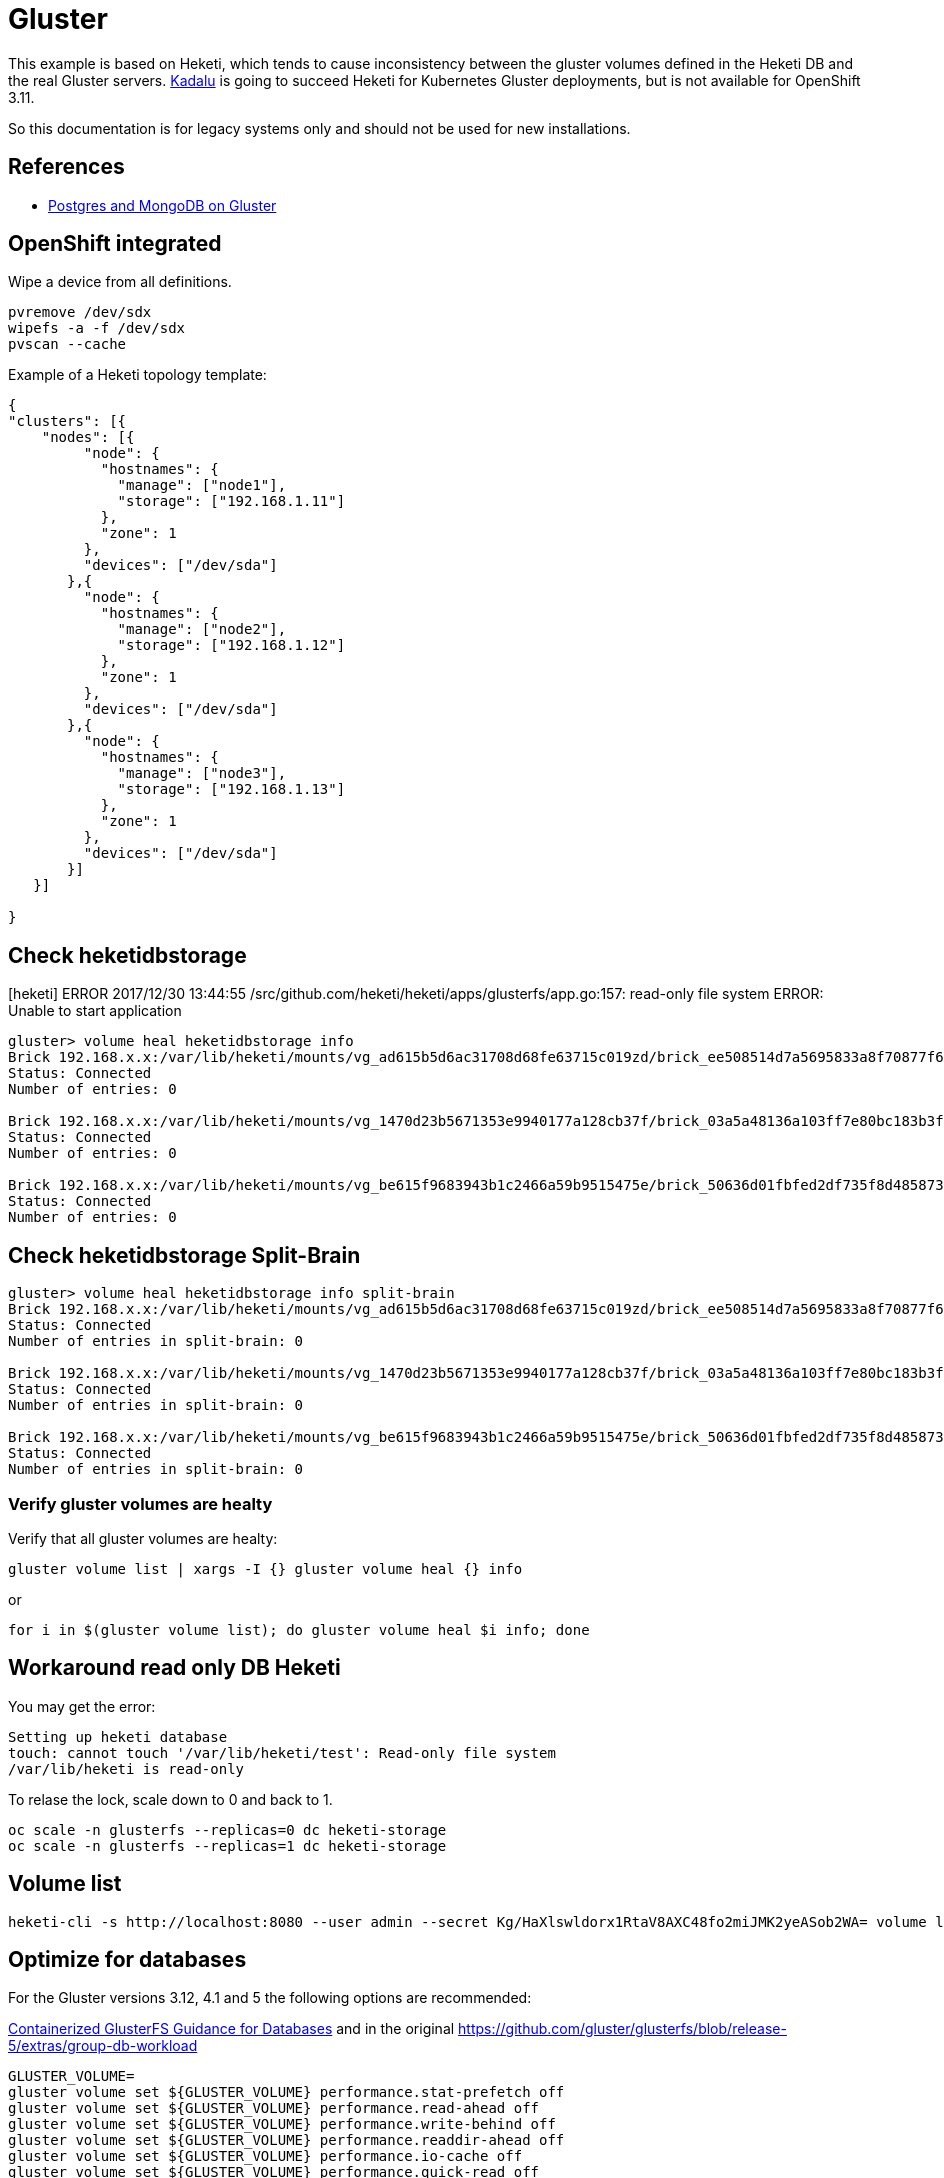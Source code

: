 = Gluster

This example is based on Heketi, which tends to cause inconsistency between the gluster volumes defined in the Heketi DB and the real Gluster servers.
https://kadalu.io/[Kadalu] is going to succeed Heketi for Kubernetes Gluster deployments, but is not available for OpenShift 3.11.

So this documentation is for legacy systems only and should not be used for new installations.

== References

* https://docs.openshift.com/container-platform/3.11/scaling_performance/optimizing_on_glusterfs_storage.html[Postgres
and MongoDB on Gluster]

[[openshift_integrated]]
== OpenShift integrated

Wipe a device from all definitions.

[source,bash]
----
pvremove /dev/sdx
wipefs -a -f /dev/sdx
pvscan --cache
----

Example of a Heketi topology template:

[source,json]
----
{
"clusters": [{
    "nodes": [{
         "node": {
           "hostnames": {
             "manage": ["node1"],
             "storage": ["192.168.1.11"]
           },
           "zone": 1
         },
         "devices": ["/dev/sda"]
       },{
         "node": {
           "hostnames": {
             "manage": ["node2"],
             "storage": ["192.168.1.12"]
           },
           "zone": 1
         },
         "devices": ["/dev/sda"]
       },{
         "node": {
           "hostnames": {
             "manage": ["node3"],
             "storage": ["192.168.1.13"]
           },
           "zone": 1
         },
         "devices": ["/dev/sda"]
       }]
   }]

}
----

[[check_heketidbstorage]]
== Check heketidbstorage

[heketi] ERROR 2017/12/30 13:44:55
/src/github.com/heketi/heketi/apps/glusterfs/app.go:157: read-only file
system ERROR: Unable to start application

----
gluster> volume heal heketidbstorage info
Brick 192.168.x.x:/var/lib/heketi/mounts/vg_ad615b5d6ac31708d68fe63715c019zd/brick_ee508514d7a5695833a8f70877f67bce/brick
Status: Connected
Number of entries: 0
 
Brick 192.168.x.x:/var/lib/heketi/mounts/vg_1470d23b5671353e9940177a128cb37f/brick_03a5a48136a103ff7e80bc183b3f3e0a/brick
Status: Connected
Number of entries: 0
 
Brick 192.168.x.x:/var/lib/heketi/mounts/vg_be615f9683943b1c2466a59b9515475e/brick_50636d01fbfed2df735f8d4858735b96/brick
Status: Connected
Number of entries: 0
----

[[check_heketidbstorage_split_brain]]
== Check heketidbstorage Split-Brain

----
gluster> volume heal heketidbstorage info split-brain
Brick 192.168.x.x:/var/lib/heketi/mounts/vg_ad615b5d6ac31708d68fe63715c019zd/brick_ee508514d7a5695833a8f70877f67bce/brick
Status: Connected
Number of entries in split-brain: 0
 
Brick 192.168.x.x:/var/lib/heketi/mounts/vg_1470d23b5671353e9940177a128cb37f/brick_03a5a48136a103ff7e80bc183b3f3e0a/brick
Status: Connected
Number of entries in split-brain: 0
 
Brick 192.168.x.x:/var/lib/heketi/mounts/vg_be615f9683943b1c2466a59b9515475e/brick_50636d01fbfed2df735f8d4858735b96/brick
Status: Connected
Number of entries in split-brain: 0
----

[[verify_gluster_volumes_are_healty]]
=== Verify gluster volumes are healty

Verify that all gluster volumes are healty:

[source,bash]
----
gluster volume list | xargs -I {} gluster volume heal {} info
----

or

[source,bash]
----
for i in $(gluster volume list); do gluster volume heal $i info; done
----

[[workaround_read_only_db_heketi]]
== Workaround read only DB Heketi

You may get the error:

----
Setting up heketi database
touch: cannot touch '/var/lib/heketi/test': Read-only file system
/var/lib/heketi is read-only
----

To relase the lock, scale down to 0 and back to 1.

[source,bash]
----
oc scale -n glusterfs --replicas=0 dc heketi-storage
oc scale -n glusterfs --replicas=1 dc heketi-storage
----

[[volume_list]]
== Volume list

[source,bash]
----
heketi-cli -s http://localhost:8080 --user admin --secret Kg/HaXlswldorx1RtaV8AXC48fo2miJMK2yeASob2WA= volume list
----

[[optimize_for_databases]]
== Optimize for databases

For the Gluster versions 3.12, 4.1 and 5 the following options are
recommended:

https://docs.okd.io/3.11/scaling_performance/optimizing_on_glusterfs_storage.html#Guidance-For-Databases#Guidance-For-Databases[Containerized GlusterFS Guidance for Databases] and in the original https://github.com/gluster/glusterfs/blob/release-5/extras/group-db-workload

[source,bash]
----
GLUSTER_VOLUME=
gluster volume set ${GLUSTER_VOLUME} performance.stat-prefetch off
gluster volume set ${GLUSTER_VOLUME} performance.read-ahead off
gluster volume set ${GLUSTER_VOLUME} performance.write-behind off
gluster volume set ${GLUSTER_VOLUME} performance.readdir-ahead off
gluster volume set ${GLUSTER_VOLUME} performance.io-cache off
gluster volume set ${GLUSTER_VOLUME} performance.quick-read off
gluster volume set ${GLUSTER_VOLUME} performance.open-behind off
gluster volume set ${GLUSTER_VOLUME} performance.strict-o-direct on

gluster volume info ${GLUSTER_VOLUME}
----

In Gluster 6 the recommendation has changed:
https://github.com/gluster/glusterfs/blob/release-6/extras/group-db-workload

[source,bash]
----
GLUSTER_VOLUME=
gluster volume set ${GLUSTER_VOLUME} performance.stat-prefetch off
gluster volume set ${GLUSTER_VOLUME} performance.read-ahead off
gluster volume set ${GLUSTER_VOLUME} performance.write-behind off
gluster volume set ${GLUSTER_VOLUME} performance.readdir-ahead off
gluster volume set ${GLUSTER_VOLUME} performance.io-cache off
gluster volume set ${GLUSTER_VOLUME} performance.quick-read off
gluster volume set ${GLUSTER_VOLUME} performance.open-behind on
gluster volume set ${GLUSTER_VOLUME} performance.strict-o-direct on
gluster volume set ${GLUSTER_VOLUME} performance.client-io-threads on
gluster volume set ${GLUSTER_VOLUME} server.event-threads 4
gluster volume set ${GLUSTER_VOLUME} client.event-threads 4
gluster volume set ${GLUSTER_VOLUME} performance.read-after-open yes

gluster volume info ${GLUSTER_VOLUME}
----

[[find_the_brick_directory]]
=== Find the brick directory

[source,bash]
----
docker ps | grep glusterfs
docker exec -ti k8s_glusterfs_glusterfs-storage-xxxx_glusterfs bash
ps ax | grep vol_0000000000000000000000000000000
cd /var/lib/heketi/mounts/vg_0000000000000000000000000000000/brick_0000000000000000000000000000000/
----

